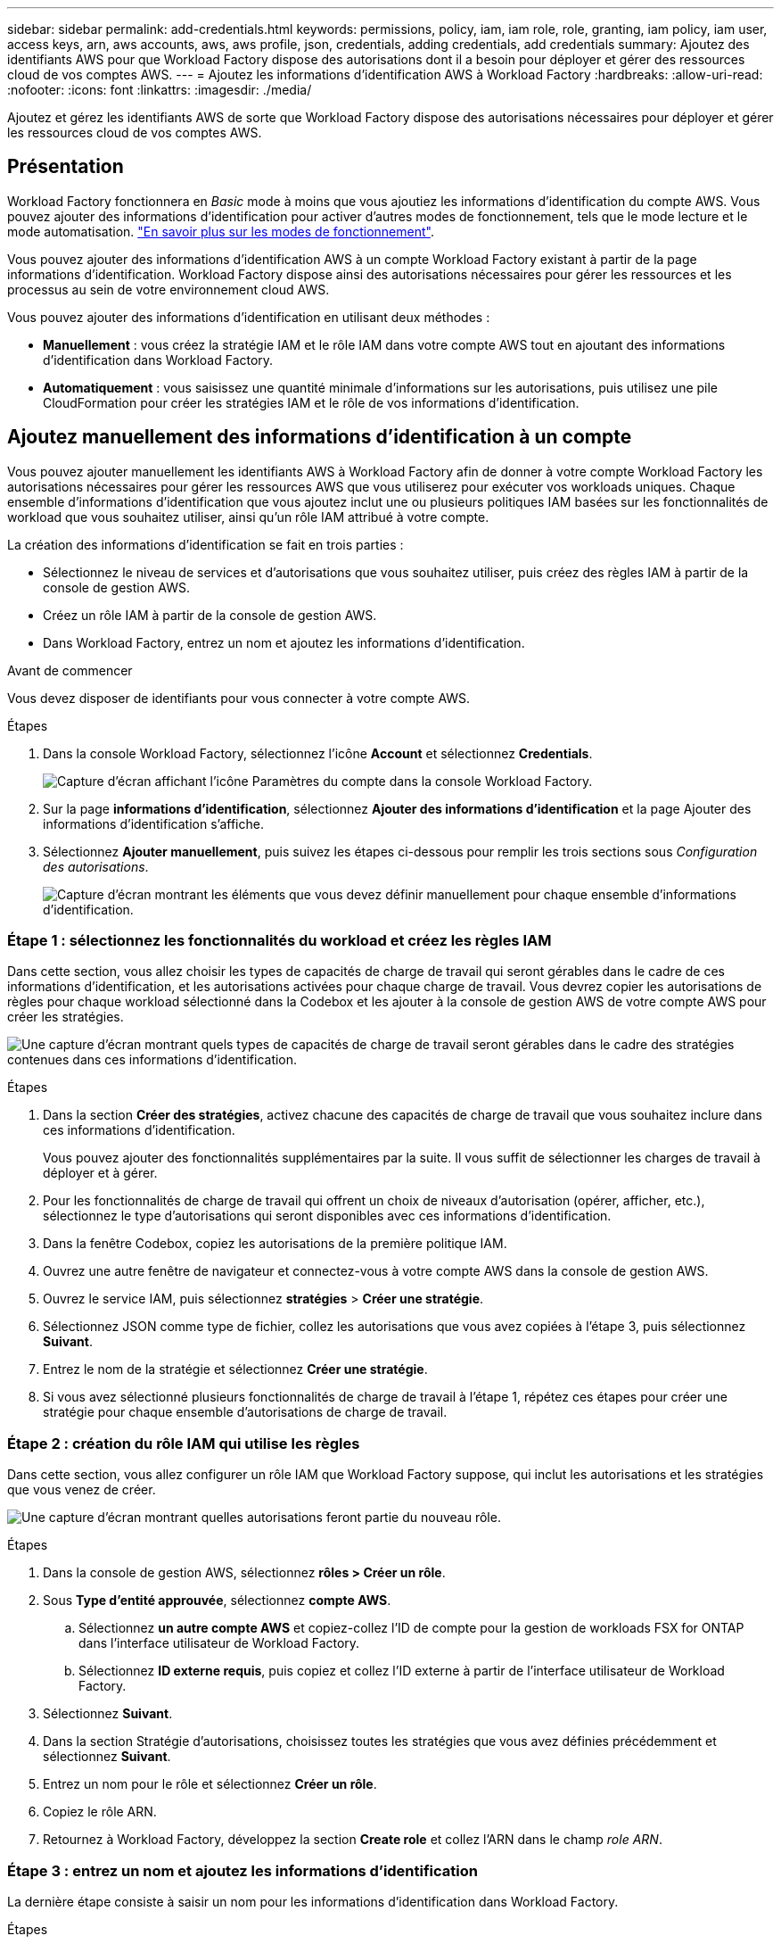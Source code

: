 ---
sidebar: sidebar 
permalink: add-credentials.html 
keywords: permissions, policy, iam, iam role, role, granting, iam policy, iam user, access keys, arn, aws accounts, aws, aws profile, json, credentials, adding credentials, add credentials 
summary: Ajoutez des identifiants AWS pour que Workload Factory dispose des autorisations dont il a besoin pour déployer et gérer des ressources cloud de vos comptes AWS. 
---
= Ajoutez les informations d'identification AWS à Workload Factory
:hardbreaks:
:allow-uri-read: 
:nofooter: 
:icons: font
:linkattrs: 
:imagesdir: ./media/


[role="lead"]
Ajoutez et gérez les identifiants AWS de sorte que Workload Factory dispose des autorisations nécessaires pour déployer et gérer les ressources cloud de vos comptes AWS.



== Présentation

Workload Factory fonctionnera en _Basic_ mode à moins que vous ajoutiez les informations d'identification du compte AWS. Vous pouvez ajouter des informations d'identification pour activer d'autres modes de fonctionnement, tels que le mode lecture et le mode automatisation. link:operational-modes.html["En savoir plus sur les modes de fonctionnement"].

Vous pouvez ajouter des informations d'identification AWS à un compte Workload Factory existant à partir de la page informations d'identification. Workload Factory dispose ainsi des autorisations nécessaires pour gérer les ressources et les processus au sein de votre environnement cloud AWS.

Vous pouvez ajouter des informations d'identification en utilisant deux méthodes :

* *Manuellement* : vous créez la stratégie IAM et le rôle IAM dans votre compte AWS tout en ajoutant des informations d'identification dans Workload Factory.
* *Automatiquement* : vous saisissez une quantité minimale d'informations sur les autorisations, puis utilisez une pile CloudFormation pour créer les stratégies IAM et le rôle de vos informations d'identification.




== Ajoutez manuellement des informations d'identification à un compte

Vous pouvez ajouter manuellement les identifiants AWS à Workload Factory afin de donner à votre compte Workload Factory les autorisations nécessaires pour gérer les ressources AWS que vous utiliserez pour exécuter vos workloads uniques. Chaque ensemble d'informations d'identification que vous ajoutez inclut une ou plusieurs politiques IAM basées sur les fonctionnalités de workload que vous souhaitez utiliser, ainsi qu'un rôle IAM attribué à votre compte.

La création des informations d'identification se fait en trois parties :

* Sélectionnez le niveau de services et d'autorisations que vous souhaitez utiliser, puis créez des règles IAM à partir de la console de gestion AWS.
* Créez un rôle IAM à partir de la console de gestion AWS.
* Dans Workload Factory, entrez un nom et ajoutez les informations d'identification.


.Avant de commencer
Vous devez disposer de identifiants pour vous connecter à votre compte AWS.

.Étapes
. Dans la console Workload Factory, sélectionnez l'icône *Account* et sélectionnez *Credentials*.
+
image:screenshot-settings-icon.png["Capture d'écran affichant l'icône Paramètres du compte dans la console Workload Factory."]

. Sur la page *informations d'identification*, sélectionnez *Ajouter des informations d'identification* et la page Ajouter des informations d'identification s'affiche.
. Sélectionnez *Ajouter manuellement*, puis suivez les étapes ci-dessous pour remplir les trois sections sous _Configuration des autorisations_.
+
image:screenshot-add-credentials-manually.png["Capture d'écran montrant les éléments que vous devez définir manuellement pour chaque ensemble d'informations d'identification."]





=== Étape 1 : sélectionnez les fonctionnalités du workload et créez les règles IAM

Dans cette section, vous allez choisir les types de capacités de charge de travail qui seront gérables dans le cadre de ces informations d'identification, et les autorisations activées pour chaque charge de travail. Vous devrez copier les autorisations de règles pour chaque workload sélectionné dans la Codebox et les ajouter à la console de gestion AWS de votre compte AWS pour créer les stratégies.

image:screenshot-create-policies-manual.png["Une capture d'écran montrant quels types de capacités de charge de travail seront gérables dans le cadre des stratégies contenues dans ces informations d'identification."]

.Étapes
. Dans la section *Créer des stratégies*, activez chacune des capacités de charge de travail que vous souhaitez inclure dans ces informations d'identification.
+
Vous pouvez ajouter des fonctionnalités supplémentaires par la suite. Il vous suffit de sélectionner les charges de travail à déployer et à gérer.

. Pour les fonctionnalités de charge de travail qui offrent un choix de niveaux d'autorisation (opérer, afficher, etc.), sélectionnez le type d'autorisations qui seront disponibles avec ces informations d'identification.
. Dans la fenêtre Codebox, copiez les autorisations de la première politique IAM.
. Ouvrez une autre fenêtre de navigateur et connectez-vous à votre compte AWS dans la console de gestion AWS.
. Ouvrez le service IAM, puis sélectionnez *stratégies* > *Créer une stratégie*.
. Sélectionnez JSON comme type de fichier, collez les autorisations que vous avez copiées à l'étape 3, puis sélectionnez *Suivant*.
. Entrez le nom de la stratégie et sélectionnez *Créer une stratégie*.
. Si vous avez sélectionné plusieurs fonctionnalités de charge de travail à l'étape 1, répétez ces étapes pour créer une stratégie pour chaque ensemble d'autorisations de charge de travail.




=== Étape 2 : création du rôle IAM qui utilise les règles

Dans cette section, vous allez configurer un rôle IAM que Workload Factory suppose, qui inclut les autorisations et les stratégies que vous venez de créer.

image:screenshot-create-role.png["Une capture d'écran montrant quelles autorisations feront partie du nouveau rôle."]

.Étapes
. Dans la console de gestion AWS, sélectionnez *rôles > Créer un rôle*.
. Sous *Type d'entité approuvée*, sélectionnez *compte AWS*.
+
.. Sélectionnez *un autre compte AWS* et copiez-collez l'ID de compte pour la gestion de workloads FSX for ONTAP dans l'interface utilisateur de Workload Factory.
.. Sélectionnez *ID externe requis*, puis copiez et collez l'ID externe à partir de l'interface utilisateur de Workload Factory.


. Sélectionnez *Suivant*.
. Dans la section Stratégie d'autorisations, choisissez toutes les stratégies que vous avez définies précédemment et sélectionnez *Suivant*.
. Entrez un nom pour le rôle et sélectionnez *Créer un rôle*.
. Copiez le rôle ARN.
. Retournez à Workload Factory, développez la section *Create role* et collez l'ARN dans le champ _role ARN_.




=== Étape 3 : entrez un nom et ajoutez les informations d'identification

La dernière étape consiste à saisir un nom pour les informations d'identification dans Workload Factory.

.Étapes
. À partir de Workload Factory, développez *Credentials name*.
. Entrez le nom que vous souhaitez utiliser pour ces informations d'identification.
. Sélectionnez *Ajouter* pour créer les informations d'identification.


.Résultat
Les informations d'identification sont créées et vous êtes renvoyé à la page informations d'identification.



== Ajoutez des informations d'identification à un compte à l'aide de CloudFormation

Vous pouvez ajouter des informations d'identification AWS à Workload Factory à l'aide d'une pile AWS CloudFormation en sélectionnant les fonctionnalités Workload Factory que vous souhaitez utiliser, puis en lançant la pile AWS CloudFormation dans votre compte AWS. CloudFormation crée les règles IAM et le rôle IAM en fonction des fonctionnalités de workload que vous avez sélectionnées.

.Avant de commencer
* Vous devez disposer de identifiants pour vous connecter à votre compte AWS.
* Lorsque vous ajoutez des identifiants à l'aide d'une pile CloudFormation, vous devez disposer des autorisations suivantes sur votre compte AWS :
+
[source, json]
----
{
    "Version": "2012-10-17",
    "Statement": [
        {
            "Effect": "Allow",
            "Action": [
                "cloudformation:CreateStack",
                "cloudformation:UpdateStack",
                "cloudformation:DeleteStack",
                "cloudformation:DescribeStacks",
                "cloudformation:DescribeStackEvents",
                "cloudformation:DescribeChangeSet",
                "cloudformation:ExecuteChangeSet",
                "cloudformation:ListStacks",
                "cloudformation:ListStackResources",
                "cloudformation:GetTemplate",
                "cloudformation:ValidateTemplate",
                "lambda:InvokeFunction",
                "iam:PassRole",
                "iam:CreateRole",
                "iam:UpdateAssumeRolePolicy",
                "iam:AttachRolePolicy",
                "iam:CreateServiceLinkedRole"
            ],
            "Resource": "*"
        }
    ]
}
----


.Étapes
. Dans la console Workload Factory, sélectionnez l'icône *Account* et sélectionnez *Credentials*.
+
image:screenshot-settings-icon.png["Capture d'écran affichant l'icône Paramètres du compte dans la console Workload Factory."]

. Sur la page *informations d'identification*, sélectionnez *Ajouter des informations d'identification*.
. Sélectionnez *Ajouter via AWS CloudFormation*.
+
image:screenshot-add-credentials-cloudformation.png["Capture d'écran montrant les éléments à définir avant de lancer CloudFormation pour créer les informations d'identification."]

. Sous *Créer des stratégies*, activez chacune des fonctionnalités de charge de travail que vous souhaitez inclure dans ces informations d'identification et choisissez un niveau d'autorisation pour chaque charge de travail.
+
Vous pouvez ajouter des fonctionnalités supplémentaires par la suite. Il vous suffit de sélectionner les charges de travail à déployer et à gérer.

. Sous *Nom des informations d'identification*, entrez le nom que vous souhaitez utiliser pour ces informations d'identification.
. Ajoutez les informations d'identification à partir d'AWS CloudFormation :
+
.. Sélectionnez *Ajouter* (ou sélectionnez *rediriger vers CloudFormation*) et la page rediriger vers CloudFormation s'affiche.
+
image:screenshot-redirect-cloudformation.png["Copie d'écran montrant comment créer la pile CloudFormation pour ajouter des règles et un rôle pour les informations d'identification de Workload Factory."]

.. Si vous utilisez l'authentification unique (SSO) avec AWS, ouvrez un onglet de navigateur distinct et connectez-vous à la console AWS avant de sélectionner *Continuer*.
+
Vous devez vous connecter au compte AWS où réside le système de fichiers FSX pour ONTAP.

.. Sélectionnez *Continuer* à partir de la page rediriger vers CloudFormation.
.. Sur la page pile de création rapide, sous fonctionnalités, sélectionnez *Je reconnais que AWS CloudFormation peut créer des ressources IAM*.
.. Sélectionnez *Créer pile*.
.. Revenez à Workload Factory et surveillez la page Credentials pour vérifier que les nouvelles informations d'identification sont en cours ou qu'elles ont été ajoutées.



